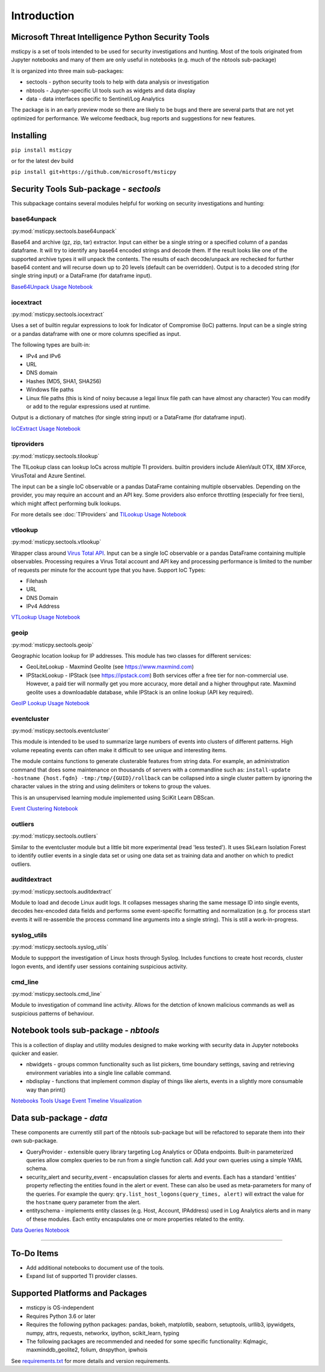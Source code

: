 Introduction
============

Microsoft Threat Intelligence Python Security Tools
---------------------------------------------------

msticpy is a set of tools intended to be used for security investigations
and hunting. Most of the tools originated from Jupyter notebooks and many
of them are only useful in notebooks (e.g. much of the nbtools sub-package)

It is organized into three main sub-packages:

-  sectools - python security tools to help with data analysis or
   investigation
-  nbtools - Jupyter-specific UI tools such as widgets and data display
-  data - data interfaces specific to Sentinel/Log Analytics

The package is in an early preview mode so there are likely to be bugs
and there are several parts that are not yet optimized for performance. We
welcome feedback, bug reports and suggestions for new features.

Installing
----------

``pip install msticpy``

or for the latest dev build

``pip install git+https://github.com/microsoft/msticpy``


Security Tools Sub-package - *sectools*
---------------------------------------

This subpackage contains several modules helpful for working on security
investigations and hunting:

base64unpack
~~~~~~~~~~~~

:py:mod:`msticpy.sectools.base64unpack`

Base64 and archive (gz, zip, tar) extractor. Input can either be a
single string or a specified column of a pandas dataframe. It will try
to identify any base64 encoded strings and decode them. If the result
looks like one of the supported archive types it will unpack the
contents. The results of each decode/unpack are rechecked for further
base64 content and will recurse down up to 20 levels (default can be
overridden). Output is to a decoded string (for single string input) or
a DataFrame (for dataframe input).

`Base64Unpack Usage Notebook <https://github.com/microsoft/msticpy/blob/master/docs/notebooks/Base64Unpack.ipynb>`__

iocextract
~~~~~~~~~~

:py:mod:`msticpy.sectools.iocextract`

Uses a set of builtin regular expressions to look for Indicator of
Compromise (IoC) patterns. Input can be a single string or a pandas
dataframe with one or more columns specified as input.

The following types are built-in:

-  IPv4 and IPv6
-  URL
-  DNS domain
-  Hashes (MD5, SHA1, SHA256)
-  Windows file paths
-  Linux file paths (this is kind of noisy because a legal linux file
   path can have almost any character) You can modify or add to the
   regular expressions used at runtime.

Output is a dictionary of matches (for single string input) or a
DataFrame (for dataframe input).

`IoCExtract Usage Notebook <https://github.com/microsoft/msticpy/blob/master/docs/notebooks/IoCExtract.ipynb>`__

tiproviders
~~~~~~~~~~~

:py:mod:`msticpy.sectools.tilookup`

The TILookup class can lookup IoCs across multiple TI providers. builtin
providers include AlienVault OTX, IBM XForce, VirusTotal and Azure Sentinel.

The input can be a single IoC observable or a pandas DataFrame containing
multiple observables. Depending on the provider, you may require an account
and an API key. Some providers also enforce throttling (especially for free
tiers), which might affect performing bulk lookups.

For more details see :doc:`TIProviders` and
`TILookup Usage Notebook <https://github.com/microsoft/msticpy/blob/master/docs/notebooks/TIProviders.ipynb>`__

vtlookup
~~~~~~~~

:py:mod:`msticpy.sectools.vtlookup`

Wrapper class around `Virus Total
API <https://www.virustotal.com/en/documentation/public-api/>`__. Input
can be a single IoC observable or a pandas DataFrame containing multiple
observables. Processing requires a Virus Total account and API key and
processing performance is limited to the number of requests per minute
for the account type that you have. Support IoC Types:

-  Filehash
-  URL
-  DNS Domain
-  IPv4 Address

`VTLookup Usage Notebook <https://github.com/microsoft/msticpy/blob/master/docs/notebooks/VirusTotalLookup.ipynb>`__

geoip
~~~~~

:py:mod:`msticpy.sectools.geoip`

Geographic location lookup for IP addresses. This module has two classes
for different services:

-  GeoLiteLookup - Maxmind Geolite (see https://www.maxmind.com)
-  IPStackLookup - IPStack (see https://ipstack.com) Both services offer
   a free tier for non-commercial use. However, a paid tier will
   normally get you more accuracy, more detail and a higher throughput
   rate. Maxmind geolite uses a downloadable database, while IPStack is
   an online lookup (API key required).

`GeoIP Lookup Usage Notebook <https://github.com/microsoft/msticpy/blob/master/docs/notebooks/GeoIPLookups.ipynb>`__

eventcluster
~~~~~~~~~~~~

:py:mod:`msticpy.sectools.eventcluster`

This module is intended to be used to summarize large numbers of events
into clusters of different patterns. High volume repeating events can
often make it difficult to see unique and interesting items.

The module contains functions to generate clusterable features from
string data. For example, an administration command that does some
maintenance on thousands of servers with a commandline such as:
``install-update -hostname {host.fqdn} -tmp:/tmp/{GUID}/rollback``\  can
be collapsed into a single cluster pattern by ignoring the character
values in the string and using delimiters or tokens to group the values.

This is an unsupervised learning module implemented using SciKit Learn
DBScan.

`Event Clustering Notebook <https://github.com/microsoft/msticpy/blob/master/docs/notebooks/EventClustering.ipynb>`__

outliers
~~~~~~~~

:py:mod:`msticpy.sectools.outliers`

Similar to the eventcluster module but a little bit more experimental
(read 'less tested'). It uses SkLearn Isolation Forest to identify
outlier events in a single data set or using one data set as training
data and another on which to predict outliers.

auditdextract
~~~~~~~~~~~~~

:py:mod:`msticpy.sectools.auditdextract`

Module to load and decode Linux audit logs. It collapses messages
sharing the same message ID into single events, decodes hex-encoded data
fields and performs some event-specific formatting and normalization
(e.g. for process start events it will re-assemble the process command
line arguments into a single string). This is still a work-in-progress.

syslog_utils
~~~~~~~~~~~~~

:py:mod:`msticpy.sectools.syslog_utils`

Module to suppport the investigation of Linux hosts through Syslog.
Includes functions to create host records, cluster logon events, and
identify user sessions containing suspicious activity.

cmd_line
~~~~~~~~~~~~~

:py:mod:`msticpy.sectools.cmd_line`

Module to investigation of command line activity. Allows for the detction
of known malicious commands as well as suspicious patterns of behaviour.

Notebook tools sub-package - *nbtools*
--------------------------------------

This is a collection of display and utility modules designed to make
working with security data in Jupyter notebooks quicker and easier.

-  nbwidgets - groups common functionality such as list pickers, time
   boundary settings, saving and retrieving environment variables into a
   single line callable command.
-  nbdisplay - functions that implement common display of things like
   alerts, events in a slightly more consumable way than print()

`Notebooks Tools Usage <https://github.com/microsoft/msticpy/blob/master/docs/notebooks/NotebookWidgets.ipynb>`__
`Event Timeline Visualization <https://github.com/microsoft/msticpy/blob/master/docs/notebooks/EventTimeline.ipynb>`__

Data sub-package - *data*
-------------------------

These components are currently still part of the nbtools sub-package but
will be refactored to separate them into their own sub-package.

-  QueryProvider - extensible query library targeting Log Analytics or OData
   endpoints. Built-in parameterized queries allow complex queries to be run
   from a single function call. Add your own queries using a simple YAML
   schema.
-  security\_alert and security\_event - encapsulation classes for
   alerts and events. Each has a standard 'entities' property reflecting
   the entities found in the alert or event. These can also be used as
   meta-parameters for many of the queries. For example the query:
   ``qry.list_host_logons(query_times, alert)`` will extract
   the value for the ``hostname`` query parameter from the alert.
-  entityschema - implements entity classes (e.g. Host, Account,
   IPAddress) used in Log Analytics alerts and in many of these modules.
   Each entity encaspulates one or more properties related to the
   entity.

`Data Queries Notebook <https://github.com/microsoft/msticpy/blob/master/docs/notebooks/Data_Queries.ipynb>`__

--------------


To-Do Items
-----------

-  Add additional notebooks to document use of the tools.
-  Expand list of supported TI provider classes.

Supported Platforms and Packages
--------------------------------

-  msticpy is OS-independent
-  Requires Python 3.6 or later
-  Requires the following python packages: pandas, bokeh, matplotlib,
   seaborn, setuptools, urllib3, ipywidgets, numpy, attrs, requests,
   networkx, ipython, scikit\_learn, typing
-  The following packages are recommended and needed for some specific
   functionality: Kqlmagic, maxminddb\_geolite2, folium, dnspython,
   ipwhois

See `requirements.txt <requirements.txt>`__ for more details and version
requirements.
